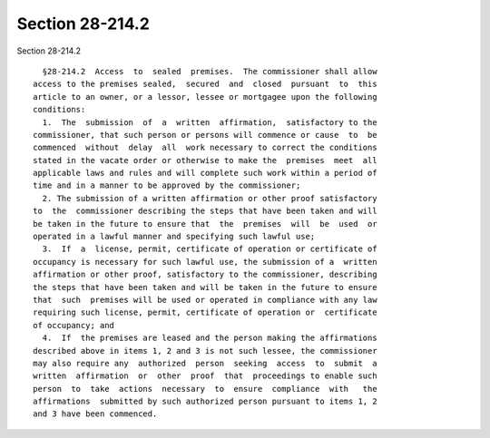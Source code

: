 Section 28-214.2
================

Section 28-214.2 ::    
        
     
        §28-214.2  Access  to  sealed  premises.  The commissioner shall allow
      access to the premises sealed,  secured  and  closed  pursuant  to  this
      article to an owner, or a lessor, lessee or mortgagee upon the following
      conditions:
        1.  The  submission  of  a  written  affirmation,  satisfactory to the
      commissioner, that such person or persons will commence or cause  to  be
      commenced  without  delay  all  work necessary to correct the conditions
      stated in the vacate order or otherwise to make the  premises  meet  all
      applicable laws and rules and will complete such work within a period of
      time and in a manner to be approved by the commissioner;
        2. The submission of a written affirmation or other proof satisfactory
      to  the  commissioner describing the steps that have been taken and will
      be taken in the future to ensure that  the  premises  will  be  used  or
      operated in a lawful manner and specifying such lawful use;
        3.  If  a  license, permit, certificate of operation or certificate of
      occupancy is necessary for such lawful use, the submission of a  written
      affirmation or other proof, satisfactory to the commissioner, describing
      the steps that have been taken and will be taken in the future to ensure
      that  such  premises will be used or operated in compliance with any law
      requiring such license, permit, certificate of operation or  certificate
      of occupancy; and
        4.  If  the premises are leased and the person making the affirmations
      described above in items 1, 2 and 3 is not such lessee, the commissioner
      may also require any  authorized  person  seeking  access  to  submit  a
      written  affirmation  or  other  proof  that  proceedings to enable such
      person  to  take  actions  necessary  to  ensure  compliance  with   the
      affirmations  submitted by such authorized person pursuant to items 1, 2
      and 3 have been commenced.
    
    
    
    
    
    
    